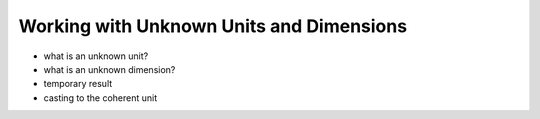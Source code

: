 .. namespace:: units

Working with Unknown Units and Dimensions
=========================================

- what is an unknown unit?
- what is an unknown dimension?
- temporary result
- casting to the coherent unit
